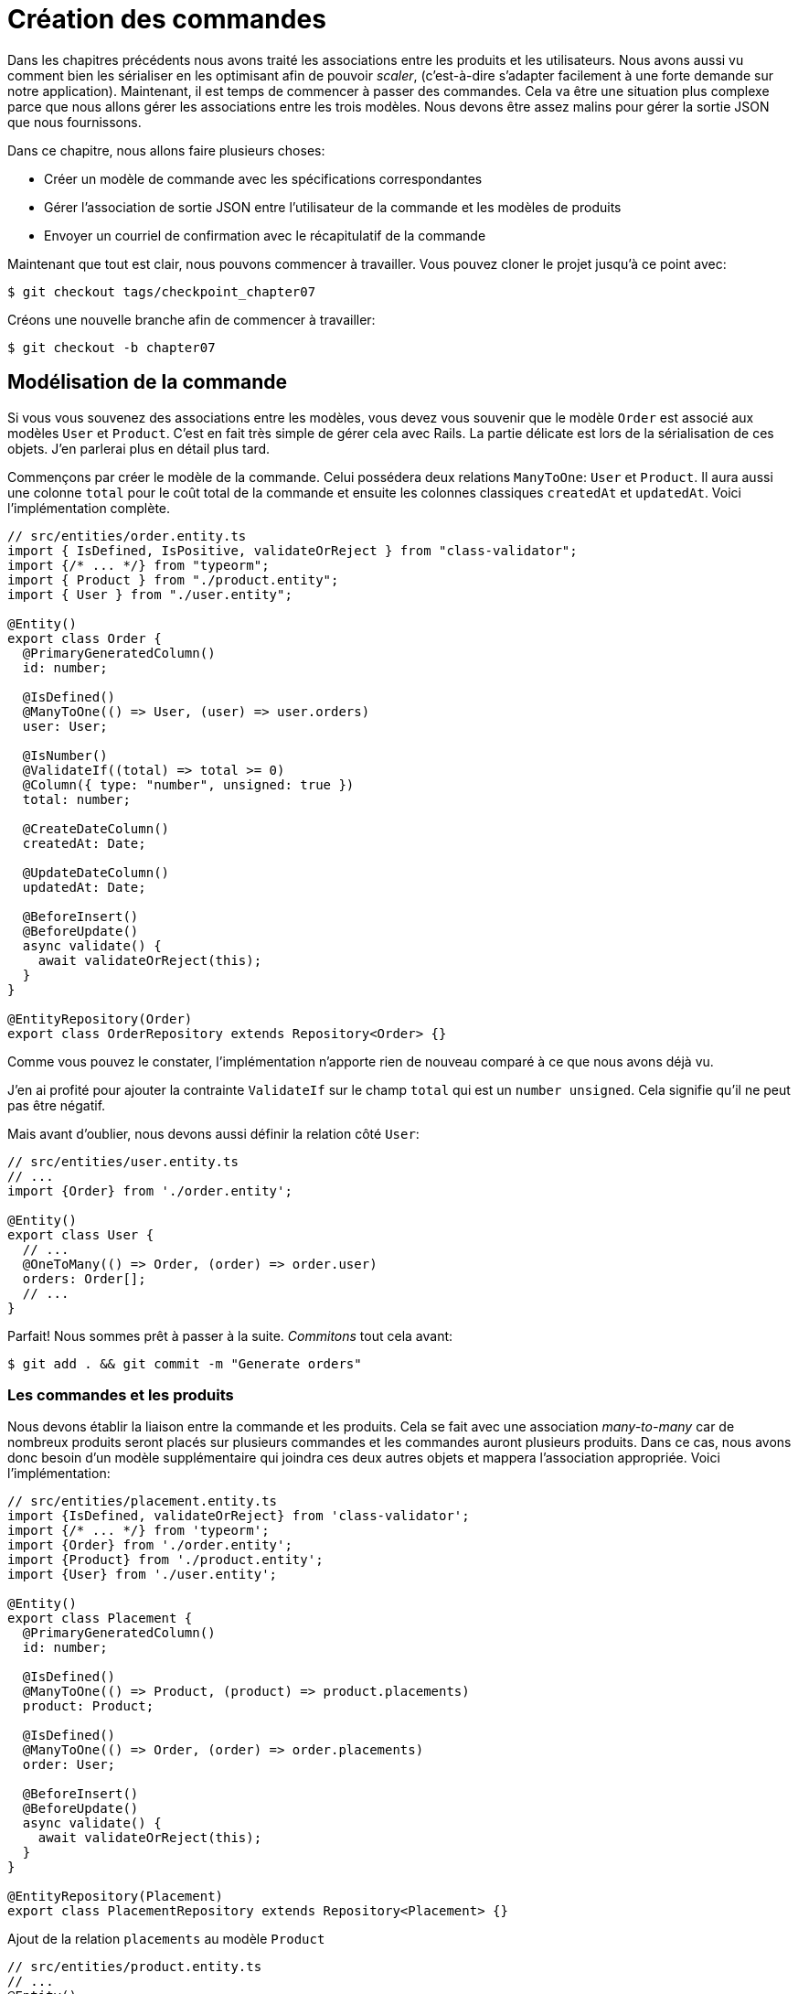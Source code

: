 [#chapter07-placing-orders]
= Création des commandes

Dans les chapitres précédents nous avons traité les associations entre les produits et les utilisateurs. Nous avons aussi vu comment bien les sérialiser en les optimisant afin de pouvoir _scaler_, (c'est-à-dire s'adapter facilement à une forte demande sur notre application). Maintenant, il est temps de commencer à passer des commandes. Cela va être une situation plus complexe parce que nous allons gérer les associations entre les trois modèles. Nous devons être assez malins pour gérer la sortie JSON que nous fournissons.

Dans ce chapitre, nous allons faire plusieurs choses:

* Créer un modèle de commande avec les spécifications correspondantes
* Gérer l’association de sortie JSON entre l’utilisateur de la commande et les modèles de produits
* Envoyer un courriel de confirmation avec le récapitulatif de la commande

Maintenant que tout est clair, nous pouvons commencer à travailler. Vous pouvez cloner le projet jusqu’à ce point avec:

[source,bash]
----
$ git checkout tags/checkpoint_chapter07
----

Créons une nouvelle branche afin de commencer à travailler:

[source,bash]
----
$ git checkout -b chapter07
----

== Modélisation de la commande

Si vous vous souvenez des associations entre les modèles, vous devez vous souvenir que le modèle `Order` est associé aux modèles `User` et `Product`. C’est en fait très simple de gérer cela avec Rails. La partie délicate est lors de la sérialisation de ces objets. J’en parlerai plus en détail plus tard.

Commençons par créer le modèle de la commande. Celui possédera deux relations `ManyToOne`: `User` et `Product`. Il aura aussi une colonne `total` pour le coût total de la commande et ensuite les colonnes classiques `createdAt` et `updatedAt`. Voici l'implémentation complète.

[source,ts]
----
// src/entities/order.entity.ts
import { IsDefined, IsPositive, validateOrReject } from "class-validator";
import {/* ... */} from "typeorm";
import { Product } from "./product.entity";
import { User } from "./user.entity";

@Entity()
export class Order {
  @PrimaryGeneratedColumn()
  id: number;

  @IsDefined()
  @ManyToOne(() => User, (user) => user.orders)
  user: User;

  @IsNumber()
  @ValidateIf((total) => total >= 0)
  @Column({ type: "number", unsigned: true })
  total: number;

  @CreateDateColumn()
  createdAt: Date;

  @UpdateDateColumn()
  updatedAt: Date;

  @BeforeInsert()
  @BeforeUpdate()
  async validate() {
    await validateOrReject(this);
  }
}

@EntityRepository(Order)
export class OrderRepository extends Repository<Order> {}
----

Comme vous pouvez le constater, l'implémentation n'apporte rien de nouveau comparé à ce que nous avons déjà vu.

J'en ai profité pour ajouter la contrainte `ValidateIf` sur le champ `total` qui est un `number unsigned`. Cela signifie  qu'il ne peut pas être négatif.

Mais avant d'oublier, nous devons aussi définir la relation côté `User`:

[source,ts]
----
// src/entities/user.entity.ts
// ...
import {Order} from './order.entity';

@Entity()
export class User {
  // ...
  @OneToMany(() => Order, (order) => order.user)
  orders: Order[];
  // ...
}
----

Parfait! Nous sommes prêt à passer à la suite. _Commitons_ tout cela avant:

[source,bash]
----
$ git add . && git commit -m "Generate orders"
----

=== Les commandes et les produits

Nous devons établir la liaison entre la commande et les produits. Cela se fait avec une association _many-to-many_ car de nombreux produits seront placés sur plusieurs commandes et les commandes auront plusieurs produits. Dans ce cas, nous avons donc besoin d’un modèle supplémentaire qui joindra ces deux autres objets et mappera l’association appropriée. Voici l'implémentation:


[source,ts]
----
// src/entities/placement.entity.ts
import {IsDefined, validateOrReject} from 'class-validator';
import {/* ... */} from 'typeorm';
import {Order} from './order.entity';
import {Product} from './product.entity';
import {User} from './user.entity';

@Entity()
export class Placement {
  @PrimaryGeneratedColumn()
  id: number;

  @IsDefined()
  @ManyToOne(() => Product, (product) => product.placements)
  product: Product;

  @IsDefined()
  @ManyToOne(() => Order, (order) => order.placements)
  order: User;

  @BeforeInsert()
  @BeforeUpdate()
  async validate() {
    await validateOrReject(this);
  }
}

@EntityRepository(Placement)
export class PlacementRepository extends Repository<Placement> {}
----

.Ajout de la relation `placements` au modèle `Product`
[source,ts]
----
// src/entities/product.entity.ts
// ...
@Entity()
export class Product {
  // ...
  @OneToMany(() => Placement, (placement) => placement.product)
  placements: Placement[];
  // ...
}
// ...
----

.Ajout de la relation `placements` au modèle `Order`
[source,ts]
----
// src/entities/order.entity.ts
// ...
@Entity()
export class Order {
  // ...
  @OneToMany(() => Placement, (placement) => placement.order)
  placements: Placement[];
  // ...
}
// ...
----

_Commitons_ les changements:

[source,bash]
----
$ git add . && git commit -m "Associates products and orders with a placements model"
----

== Exposer le modèle d’utilisateur

Il est maintenant temps de préparer le contrôleur des commandes à exposer les bonnes commandes. Si vous vous souvenez des chapitres précédents où l’on avait utilisé https://github.com/SeyZ/jsonapi-serializer/[jsonapi-serializer] vous devez vous rappeler que c’était vraiment facile.

Définissons d’abord quelles actions nous allons mettre en place:

. Une action d’indexation pour récupérer les commandes des utilisateurs en cours
. Une action show pour récupérer une commande particulière de l’utilisateur courant
. Une action de création pour passer réellement la commande

Commençons par l’action `index`. Nous devons d’abord créer le contrôleur de commandes. Mais avant de commencer à taper du code, nous devons nous demander:

> Est-ce que je dois laisser les routes de ma commande imbriqués dans le `UsersController` ou bien dois je les isoler?

La réponse est vraiment simple: cela dépend de la quantité d’informations que vous voulez exposer au développeur.

Dans notre cas, nous n'allons pas le faire car nous allons récupérer les commandes de utilisateur sur la route `/orders`. Commençons par quelques tests:

.Tests fonctionnels de la méthode `OrdersController.index`
[source,ts]
----
// src/controllers/orders.controller.spec.ts
// ...
describe("OrdersController", () => {
  let userRepository: UserRepository;
  let orderRepository: OrderRepository;
  let jsonWebTokenService: JsonWebTokenService;
  let user: User;
  let stranger: User;
  let jwt: string;
  let strangerJwt: string;
  let order: Order;

  before(async () => {
    jsonWebTokenService = container.get(TYPES.JsonWebTokenService);

    const databaseService = container.get<DatabaseService>(TYPES.DatabaseService);
    userRepository = await databaseService.getRepository(UserRepository);
    orderRepository = await databaseService.getRepository(OrderRepository);

    stranger = await userRepository.save(generateUser());
    strangerJwt = jsonWebTokenService.encode({ userId: stranger.id });
  });

  beforeEach(async () => {
    user = await userRepository.save(generateUser());
    order = await orderRepository.save(generateOrder({ user }));
    jwt = jsonWebTokenService.encode({ userId: user.id });
  });

  describe("index", () => {
    it("should forbid orders without auth", () => agent.get("/orders").expect(403));

    it("should get orders of user", () =>
      agent
        .get("/orders")
        .set("Authorization", jwt)
        .expect(200)
        .then(({ body }) => assert.ok(body.data.some(({ id }) => id === String(order.id)))));
  });
});
----

[source,ts]
----
// src/utils/faker.utils.ts
// ...
export function randomInteger(min: number = 0, max: number = 100): number {
  return Math.floor(Math.random() * (max - min) - min);
}
// ...
export function generateOrder(order?: Partial<Order>): Order {
  const newOrder = new Order();
  newOrder.user = order?.user ?? generateUser();
  newOrder.total = randomInteger(1); // TODO

  return newOrder;
}
----

L'implémentation de ce test devrait vous rappeler celle de `product.controller.spec.ts`. Nous essayons d'accéder au nouvel `endpoint` avec un utilisateur possédant une `Order` et nous vérifions que cette commande apparaît bien dans le retour JSON.

NOTE: Vous avez certainement remarqué la syntaxe `({body}) => ...`. Il s'agit de la fonctionnalité de https://developer.mozilla.org/fr/docs/Web/JavaScript/Reference/Op%C3%A9rateurs/Syntaxe_d%C3%A9composition[la décomposition d'objet]. Elle permet tout simplement de récupérer une propriété contenue dans un object directement dans une variable du même nom. Ainsi `const data = {a: 1}; const a = data.a;` peut être simplifié en `const { a } = {a: 1}`. Cette syntaxe peu perturber donc j'ai préférer l'utiliser qu'à partir de ce chapitre.

Si nous exécutons la suite de tests maintenant, comme vous pouvez vous y attendre, les deux tests échoueront. C’est normal car nous n’avons même pas défini le contrôleur ni même le sérializeur spécifique aux commandes. Alors faisons le.

Alors commençons par le sérialiseur:

[source,ts]
----
// src/utils/serializers.utils.ts
// ...
export const ordersSerializer = new Serializer("orders", {
  attributes: ["total", "createdAt", "updatedAt"],
} as any);
----

Et maintenant nous pouvons l'utiliser dans notre tout nouveau contrôleur:

[source,ts]
----
// src/controllers/orders.controller.ts
import { Request, response, Response } from "express";
import { inject } from "inversify";
import { controller, httpGet } from "inversify-express-utils";
import { TYPES } from "../core/types.core";
import { Order, OrderRepository } from "../entities/order.entity";
import { User } from "../entities/user.entity";
import { DatabaseService } from "../services/database.service";
import { ordersSerializer } from "../utils/serializers.utils";

@controller("/orders", TYPES.FetchLoggedUserMiddleware)
export class OrdersController {
  public constructor(
    @inject(TYPES.DatabaseService)
    private readonly databaseService: DatabaseService
  ) {}

  @httpGet("/")
  public async index({ user }: Request & { user: User }) {
    const repository = await this.databaseService.getRepository(OrderRepository);
    const orders = await repository.find({ user });
    return ordersSerializer.serialize(orders);
  }
}
----

Dans le premier décorateur `@controller`, nous injection globalement le _middleware_ `FetchLoggedUserMiddleware`. Cela signifie qu'il faudra donner une jeton JWT pour accéder à toutes les actions de ce contrôleur. Cela nous permet donc de récupérer l'utilisateur dans la méthode `index` et de l'utiliser directement dans la méthode `find`. Nous utilisons le sérialseur pour formatter les données et les renvoyer.

N'oublions pas de charger notre contôleur puisqu'il s'agit d'un tout nouveau contrôleur:

[source,ts]
----
// src/core/container.core.ts
// ...
import "../controllers/orders.controller";
// ...
----

Et maintenant nos tests devraient passer:

[source,bash]
----
$ npm test
...
  OrderController
    index
      ✓ should forbid orders without auth (44ms)
      ✓ should get orders of user
...
----

Nous aimons nos commits très petits. Alors _commitons_ dès maintenant:

[source,bash]
----
$ git add . && git commit -m "Adds the index action for order"
----


=== Afficher une seule commande

Comme vous pouvez déjà l’imaginer, cette route est très facile. Nous n’avons qu’à mettre en place quelques configurations (routes, action du contrôleur) et un nouveau _middleware_ qui va s'occuper de récupérer la commande et ce sera tout pour cette section. Nous inclurons plus tard les produits liés à cette commande dans le JSON de sortie.

Commençons par ajouter quelques tests:

[source,ts]
----
// src/controllers/orders.controller.spec.ts
// ...
describe("OrdersController", () => {
  // ...
  describe("show", () => {
    it("should forbid show order for other users", () => {
      agent.get(`/orders/${order.id}`).set("Authorization", strangerJwt).expect(403);
    });

    it("should show order", () => {
      agent
        .get(`/orders/${order.id}`)
        .set("Authorization", jwt)
        .expect(200)
        .then(({ body }) => assert.strictEqual(body.data.id, String(order.id)));
    });
  });
  // ...
});
----

Passons à l'implémentation. Nous allons commencer par créer un _middleware_ qui se chargera de chercher la commande en fonction du paramètre. Le code est vraiment très similaire au `FetchProductMiddleware` donc je passerai un peu plus vite la dessus:

.Création du `FetchOrderMiddleware`
[source,ts]
----
// src/middlewares/fetchUser.middleware.ts
// ...
@injectable()
export class FetchOrderMiddleware extends BaseMiddleware {
  constructor(
    @inject(TYPES.DatabaseService)
    private readonly databaseService: DatabaseService
  ) {
    super();
  }

  public async handler(req: Request & { order: Order }, res: Response, next: NextFunction): Promise<void | Response> {
    const orderId = req.query.orderId ?? req.params.orderId;
    const repository = await this.databaseService.getRepository(OrderRepository);
    req.order = await repository.findOne(Number(orderId), {
      relations: ["user"],
    });

    if (!req.order) {
      return res.status(404).send("order not found");
    }
    next();
  }
}
----

.Ajout du `Symbol` pour l'injection dans le container
[source,ts]
----
// src/core/types.core.ts
export const TYPES = {
  // ...
  FetchOrderMiddleware: Symbol.for("FetchOrderMiddleware"),
};

----

.Ajout `FetchOrderMiddleware` dans le container
[source,ts]
----
// src/core/container.core.ts
// ...
export const container = new Container();
// ...
container.bind(TYPES.FetchOrderMiddleware).to(FetchOrderMiddleware);
----

Tous nos tests passent désormais:

[source,bash]
----
$ npm test
  OrderController
    index
      ✓ should forbid orders without auth (44ms)
      ✓ should get orders of user
    show
      ✓ should forbid show order for other users
      ✓ should show orders
----

_Commitons_ les changements et passons à l’action `Product#create`.

[source,bash]
----
$ git commit -am "Adds the show action for order"
----

// -- current

=== Placement et commandes

Il est maintenant temps de donner la possibilité à l’utilisateur de passer quelques commandes. Cela ajoutera de la complexité à l’application, mais ne vous inquiétez pas, nous allons faire les choses une étape à la fois.

Avant de lancer cette fonctionnalité, prenons le temps de réfléchir aux implications de la création d’une commande dans l’application. Je ne parle pas de la mise en place d’un service de transactions comme https://stripe.com/[Stripe] ou https://www.braintreepayments.com/[Braintree] mais de choses comme:

* la gestion des produits en rupture de stock
* la diminution de l’inventaire de produits
* ajouter une certaine validation pour le placement de la commande pour s’assurer qu’il y a suffisamment de produits au moment où la commande est passée

On dirait qu’il reste un paquet de chose à faire mais croyez-moi: vous êtes plus près que vous ne le pensez et ce n’est pas aussi dur que ça en a l’air. Pour l’instant, gardons les choses simples et supposons que nous avons toujours assez de produits pour passer un nombre quelconque de commandes. Nous nous soucions juste de la réponse du serveur pour le moment.

Si vous vous rappelez le modèle de commande, nous avons besoin de trois choses: un total pour la commande, l’utilisateur qui passe la commande et les produits pour la commande. Compte tenu de cette information, nous pouvons commencer à ajouter quelques tests:

[source,ts]
----
// src/controllers/orders.controller.spec.ts
// ...
describe("OrderController", () => {
  // ...
  describe('create', () => {
    let product1: Product;
    let product2: Product;

    before(async () => {
      product1 = await manager.save(generateProduct());
      product2 = await manager.save(generateProduct());
    });

    it('should create order', () =>
      agent
        .post('/orders')
        .set('Authorization', jwt)
        .send({productIds: [product1.id, product2.id]})
        .expect(201));

    it('should not create product without auth', () =>
      agent
        .post('/orders')
        .send({productIds: [product1.id, product2.id]})
        .expect(403));

    it('should not create order with missing title', () =>
      agent.post('/orders').set('Authorization', jwt).send({productIds: []}).expect(400));
  });
  // ...
});
----

Encore une fois, nous allons créer des tests qui couvrent tous les cas possibles. Respectivement:

* le cas ou tout se passe bien
* le cas ou l'utilisateur n'a pas envoyé les paramètres nécessaires
* le cas ou l'utilisateur n'a pas spécifié sont jeton JWT

Comme vous pouvez le voir dans le premier cas, l'utilisateur envoie un tableau des produits qu'il souhaite ajouter à sa commande. Nous allons donc dans le contrôleur:

1. récupérer la liste des produits associés via les IDs
2. calculer la somme totale que représente ces produits
3. créer l'`Order`
4. créer les `Placements` associé à cette commande

Cela parait compliqué mais voyez l'implémentation:


[source,ts]
----
// src/controllers/orders.controller.ts
// ...
@controller("/orders", TYPES.FetchLoggedUserMiddleware)
export class OrdersController {
  // ...

  @httpPost('/')
  public async create(@requestBody() body: {productIds: number[]}, {user}: Request & {user: User}, res: Response) {
    const productRepository = await this.databaseService.getRepository(ProductRepository);
    const orderRepository = await this.databaseService.getRepository(OrderRepository);
    const placementRepository = await this.databaseService.getRepository(PlacementRepository);

    if (!body.productIds?.length) {
      return res.status(400).json({errors: {productIds: 'should be an array of products ids'}});
    }

    const products = await productRepository.findByIds(body.productIds);

    const total = products.reduce((sum, product) => sum + product.price, 0);
    const order = await orderRepository.save({user, total});

    const placements = products.map((product) => ({order, product}));
    order.placements = await placementRepository.save(placements);

    return res.sendStatus(201);
  }
  // ...
}
----

Et maintenant, nos tests devraient tous passer:

[source,bash]
----
$ npm test
...
  OrderController
...
    create
      ✓ should create order
      ✓ should not create product without auth
      ✓ should not create order with missing title
----

_Commitons_ nos changements:

[source,bash]
----
$ git commit -am "Adds the create method for the orders controller"
----

== Envoyer un email de confirmation

La dernière section de ce chapitre sera d’envoyer un courriel de confirmation à l’utilisateur qui vient de créer une commande. Si vous le voulez, vous pouvez sauter cette étape et passer au chapitre suivant! Cette section est plus à un bonus.

Nous allons donc utiliser la librairie https://nodemailer.com/[nodemailer]


Installons donc la librairie:

[source,bash]
----
$ npm install nodemailer
$ npm install --save-dev @types/nodemailer
----

Maintenant créons un nouveau service qui fera l'interface entre la librairie et notre code. Comme je le disait précédemment, c'est toujours une bonne idée de procéder ainsi car cela va nous permettre de _Mocker_ cette fonctionnalité durant nos tests. Ne vous inquiétez pas, nous en reparlerons juste après.

.Implémentation d'un service faisant interface à nodemailer.
[source,ts]
----
// src/services/mailer.service.ts
import { inject, injectable } from "inversify";
import { createTestAccount, createTransport, SendMailOptions, Transporter } from "nodemailer";
import { TYPES } from "../core/types.core";
import { Logger } from "./logger.service";

@injectable()
export class MailerService {
  private static transporter: Transporter;

  public constructor(@inject(TYPES.Logger) private readonly logger: Logger) {}

  public async sendEmail(options: SendMailOptions): Promise<void> {
    await this.initializeTransporter();

    await MailerService.transporter.sendMail(options);

  }

  private async initializeTransporter() {
    if (MailerService.transporter !== undefined) {
      return;
    }

    let { user, pass } = await createTestAccount();

    MailerService.transporter = createTransport({
      host: "smtp.ethereal.email",
      port: 587,
      secure: false,
      auth: { user, pass },
    });
  }
}
----

Comme vous le voyez, notre service ne fais pas grand chose. Nous initialisons juste ici un `transporteur` qui permet de se connecter à un compte SMTP. Vous pouvez utiliser le compte mail de votre choix et de déplacer les valeurs dans le fichier `.env` mais ici j'ai choisi d'utiliser la méthode `createTestAccount` qui permet de créer un compte test à la volée.

Et comme nous venons de créer un service, nous devons l'ajouter au container:

[source,ts]
----
// src/core/types.core.ts
export const TYPES = {
  // ...
  MailerService: Symbol.for("MailerService"),
  // ...
};

----

[source,ts]
----
// src/core/container.core.ts
// ...
container.bind(TYPES.MailerService).to(MailerService);
// ...
----

Et voilà. Je trouve aussi que c'est une bonne idée d'ajouter la création du mail du produit dans le `MailerService`. En revanche, il faut faire attention à ce que ce service ne devienne pas trop gros au fur et à mesure de l'extension de notre application et ne pas hésiter à le redécouper si nécessaire. Dans notre cas cela ne pose pas de problème. Voici donc la méthode:

[source,ts]
----
// src/services/mailer.service.ts
// ...
@injectable()
export class MailerService {
  // ...
  public async sendNewOrderEmail(order: Order): Promise<void> {
    const productText = order.placements.map((p) => `- ${p.product.title}`);
    const text = `Details of products:\n${productText}\nTOTAL:${order.total}€`;

    await this.sendEmail({
      to: order.user.email,
      text,
      subject: "Thanks for order",
    });
  }
  // ...
}
----

Nous pouvons maintenant appeler cette méthode directement donc notre contrôleur:

[source,ts]
----
// src/controllers/orders.controller.ts
// ...
@controller("/orders", /* ... */)
export class OrdersController {
  // ...
  @httpPost("/")
  public async create(/* ... */) {
    // ...
    await this.mailerService.sendNewOrderEmail(order);
    return res.sendStatus(201);
  }
  // ...
}
----

Et voilà!

NOTE: Si notre application grandie, il serait plus intéressant d'utiliser une librairie spécialisée dans la gestion de job comme https://github.com/graphile/worker[graphile-worker] afin de différer l'envoie d'email. Cela nous permettrait aussi de prioriser les tâches mais aussi de relancer plus tard les tâches qui n'ont pas fonctionnés. Dans notre cas, je ne l'ai pas mis en place afin de garder ce tutoriel plus simple.

Lançons les tests pour êtres sûr:

[source,sh]
----
$ npm test
...
  OrderController
...
    create
      1) should create order
      ✓ should not create product without auth
      ✓ should not create order with missing title
...

  1) OrderController
       create
         should create order:
     Error: Timeout of 2000ms exceeded.
----

Nous constatons que notre test ne fonctionne plus car il dépasse le temps alloué à un test. Nous pourrions augmenter le temps alloué à ce test avec la méthode `timeout` mais ce n'est pas optimal. Mais rassurez vous, nous avons une solution très simple offerte par l'injection de dépendence que nous avons mis en place depuis le début: un _Mock_.

L'idée est donc de créer un classe qui implémente les fonctionnalités du `MailerService` mais qui se comporte de la façon que nous voulons spécifiquement dans le contexte donnée. C'est à dire que nous voulons que durant les tests, les mails ne soient pas envoyé. Cela semble compliqué mais c'est en fait très simple:

[source,ts]
----
// src/tests/fakeMailer.service.ts
import { injectable } from "inversify";
import { SendMailOptions } from "nodemailer";
import { MailerService } from "../services/mailer.service";

@injectable()
export class FakeMailerService extends MailerService {
  public async sendEmail(options: SendMailOptions): Promise<void> {}
  protected async initializeTransporter() {}
}
----

Et il suffit de `rebind` le service au début de notre test:

[source,ts]
----
// src/controllers/orders.controller.spec.ts
// ...
describe("OrderController", () => {
  // ...
  before(async () => {
    container.rebind(TYPES.MailerService).to(FakeMailerService);
    // ...
  });
    // ...
});
----

Et voilà, nos tests devraient passer à nouveau.

_Commitons_ tout ce que nous venons de faire pour terminer cette section:

[source,bash]
----
$ git add . && git commit -m "Adds order confirmation mailer"
----


Et comme nous arrivons à la fin de notre chapitre, il est temps d'appliquer toutes nos modifications sur la branche master en faisant un _merge_:

[source,bash]
----
$ git checkout master
$ git merge chapter07
----

== Conclusion

Ça y est! Vous avez réussi! Vous pouvez vous applaudir. Je sais que ça a été long mais c’est presque fini, croyez moi.

Sur les chapitres à venir, nous continuerons à travailler sur le modèle de commande pour ajouter des validations lors de la passation d’une commande. Certains scénarios sont:

* Que se passe-t-il lorsque les produits ne sont pas disponibles?
* Diminuer la quantité du produit en cours lors de la passation d’une commande

Le prochain chapitre sera court, mais il est très important pour la santé de l'application. Alors ne le sautez pas.
